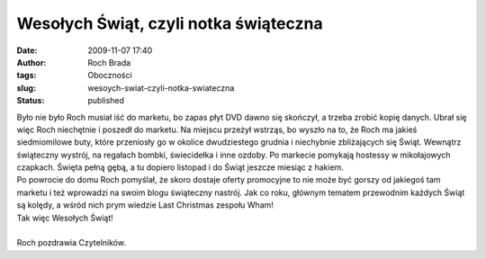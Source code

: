 Wesołych Świąt, czyli notka świąteczna
######################################
:date: 2009-11-07 17:40
:author: Roch Brada
:tags: Oboczności
:slug: wesoych-swiat-czyli-notka-swiateczna
:status: published

| Było nie było Roch musiał iść do marketu, bo zapas płyt DVD dawno się skończył, a trzeba zrobić kopię danych. Ubrał się więc Roch niechętnie i poszedł do marketu. Na miejscu przeżył wstrząs, bo wyszło na to, że Roch ma jakieś siedmiomilowe buty, które przeniosły go w okolice dwudziestego grudnia i niechybnie zbliżających się Świąt. Wewnątrz świąteczny wystrój, na regałach bombki, świecidełka i inne ozdoby. Po markecie pomykają hostessy w mikołajowych czapkach. Święta pełną gębą, a tu dopiero listopad i do Świąt jeszcze miesiąc z hakiem.
| Po powrocie do domu Roch pomyślał, że skoro dostaje oferty promocyjne to nie może być gorszy od jakiegoś tam marketu i też wprowadzi na swoim blogu świąteczny nastrój. Jak co roku, głównym tematem przewodnim każdych Świąt są kolędy, a wśród nich prym wiedzie Last Christmas zespołu Wham!
| Tak więc Wesołych Świąt!

.. raw:: html

   <div align="center">

.. raw:: html

   <object height="385" width="480">

.. raw:: html

   <embed src="http://www.youtube.com/v/3354flS1KJs&amp;hl=pl&amp;fs=1&amp;" type="application/x-shockwave-flash" allowscriptaccess="always" allowfullscreen="true" width="480" height="385">

.. raw:: html

   </embed>

.. raw:: html

   </object>

.. raw:: html

   </div>

| 
| Roch pozdrawia Czytelników.

.. raw:: html

   </p>
